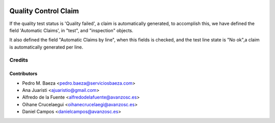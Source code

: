 .. image:: https://img.shields.io/badge/licence-AGPL--3-blue.svg
   :target: http://www.gnu.org/licenses/agpl-3.0-standalone.html
   :alt: License: AGPL-3

=====================
Quality Control Claim
=====================

If the quality test status is 'Quality failed', a claim is automatically
generated, to accomplish this, we have defined the field 'Automatic Claims',
in "test", and "inspection" objects.

It also defined the field "Automatic Claims by line", when this fields is
checked, and the test line state is "No ok",a claim is automatically generated
per line.

Credits
=======

Contributors
------------
* Pedro M. Baeza <pedro.baeza@serviciosbaeza.com>
* Ana Juaristi <ajuaristio@gmail.com>
* Alfredo de la Fuente <alfredodelafuente@avanzosc.es>
* Oihane Crucelaegui <oihanecrucelaegi@avanzosc.es>
* Daniel Campos <danielcampos@avanzosc.es>
